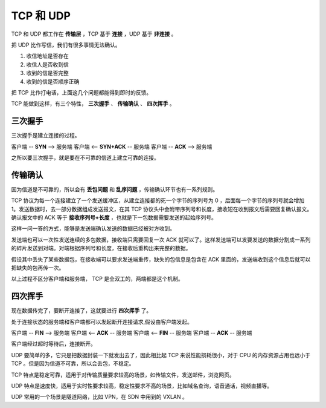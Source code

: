 TCP 和 UDP
==============================

TCP 和 UDP 都工作在 **传输层** ，TCP 基于 **连接** ，UDP 基于 **非连接** 。

把 UDP 比作写信，我们有很多事情无法确认。

1. 收信地址是否存在
2. 收信人是否收到信
3. 收到的信是否完整
4. 收到的信是否顺序正确


把 TCP 比作打电话，上面这几个问题都能得到即时的反馈。

TCP 能做到这样，有三个特性， **三次握手** 、 **传输确认** 、 **四次挥手** 。

三次握手
-----------------

三次握手是建立连接的过程。

客户端 -- **SYN** --> 服务端
客户端 <-- **SYN+ACK** -- 服务端
客户端 -- **ACK** --> 服务端

之所以要三次握手，就是要在不可靠的信道上建立可靠的连接。

传输确认
-----------------------

因为信道是不可靠的，所以会有 **丢包问题** 和 **乱序问题** ，传输确认环节也有一系列规则。

TCP 协议为每一个连接建立了一个发送缓冲区，从建立连接都的死一个字节的序列号为 0 ，后面每一个字节的序列号就会增加 1。发送数据时，去一部分数据组成发送报文，在其 TCP 协议头中会附带序列号和长度，接收短在收到报文后需要回复确认报文。确认报文中的 ACK 等于 **接收序列号+长度** ，也就是下一包数据需要发送的起始序列号。

这样一问一答的方式，能够是发送端确认发送的数据已经被对方收到。

发送端也可以一次性发送连续的多包数据，接收端只需要回复一次 ACK 就可以了。这样发送端可以发要发送的数据分割成一系列的碎片发送到对端。对端根据序列号和长度，在接收后重构出来完整的数据。

假设其中丢失了某些数据包，在接收端可以要求发送端重传，缺失的包信息是包含在 ACK 里面的，发送端收到这个信息后就可以把缺失的包再传一次。

以上过程不区分客户端和服务端， TCP 是全双工的，两端都是这个机制。

四次挥手
--------------------

现在数据传完了，要断开连接了，这就要进行 **四次挥手** 了。

处于连接状态的服务端和客户端都可以发起断开连接请求,假设由客户端发起。

客户端 -- **FIN** --> 服务端
客户端 <-- **ACK** -- 服务端
客户端 <-- **FIN** -- 服务端
客户端 -- **ACK** -- 服务端

客户端经过超时等待后，连接断开。

UDP 要简单的多，它只是把数据封装一下就发出去了，因此相比起 TCP 来说性能损耗很小，对于 CPU 的内存资源占用也远小于 TCP 。但是因为信道不可靠，所以会丢包，不稳定。

TCP 特点是稳定可靠，适用于对传输质量要求较高的场景，如传输文件，发送邮件，浏览网页。

UDP 特点是速度快，适用于实时性要求较高，稳定性要求不高的场景，比如域名查询，语音通话，视频直播等。

UDP 常用的一个场景是隧道网络，比如 VPN，在 SDN 中用到的 VXLAN 。
